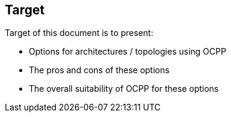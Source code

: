 == Target

Target of this document is to present:

- Options for architectures / topologies using OCPP
- The pros and cons of these options
- The overall suitability of OCPP for these options


